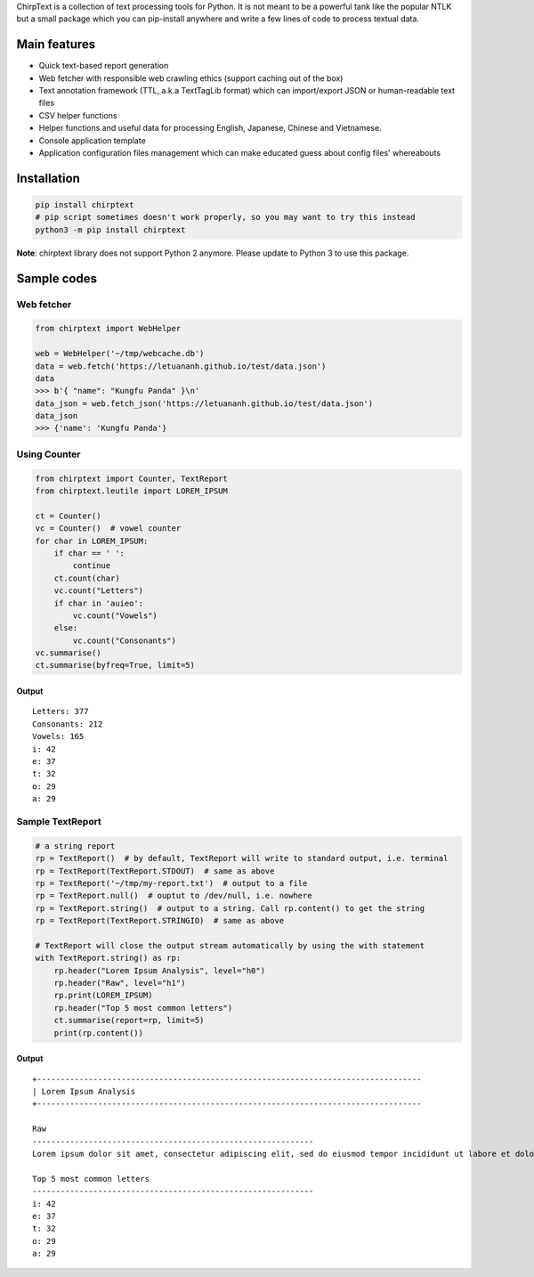 ChirpText is a collection of text processing tools for Python. It is not
meant to be a powerful tank like the popular NTLK but a small package
which you can pip-install anywhere and write a few lines of code to
process textual data.

Main features
=============

-  Quick text-based report generation
-  Web fetcher with responsible web crawling ethics (support caching out
   of the box)
-  Text annotation framework (TTL, a.k.a TextTagLib format) which can
   import/export JSON or human-readable text files
-  CSV helper functions
-  Helper functions and useful data for processing English, Japanese,
   Chinese and Vietnamese.
-  Console application template
-  Application configuration files management which can make educated
   guess about config files' whereabouts

Installation
============

.. code:: bash

    pip install chirptext
    # pip script sometimes doesn't work properly, so you may want to try this instead
    python3 -m pip install chirptext

**Note**: chirptext library does not support Python 2 anymore. Please
update to Python 3 to use this package.

Sample codes
============

Web fetcher
-----------

.. code:: python

    from chirptext import WebHelper

    web = WebHelper('~/tmp/webcache.db')
    data = web.fetch('https://letuananh.github.io/test/data.json')
    data
    >>> b'{ "name": "Kungfu Panda" }\n'
    data_json = web.fetch_json('https://letuananh.github.io/test/data.json')
    data_json
    >>> {'name': 'Kungfu Panda'}

Using Counter
-------------

.. code:: python

    from chirptext import Counter, TextReport
    from chirptext.leutile import LOREM_IPSUM

    ct = Counter()
    vc = Counter()  # vowel counter
    for char in LOREM_IPSUM:
        if char == ' ':
            continue
        ct.count(char)
        vc.count("Letters")
        if char in 'auieo':
            vc.count("Vowels")
        else:
            vc.count("Consonants")
    vc.summarise()
    ct.summarise(byfreq=True, limit=5)

Output
~~~~~~

::

    Letters: 377 
    Consonants: 212 
    Vowels: 165 
    i: 42 
    e: 37 
    t: 32 
    o: 29 
    a: 29 

Sample TextReport
-----------------

.. code:: python

    # a string report
    rp = TextReport()  # by default, TextReport will write to standard output, i.e. terminal
    rp = TextReport(TextReport.STDOUT)  # same as above
    rp = TextReport('~/tmp/my-report.txt')  # output to a file
    rp = TextReport.null()  # ouptut to /dev/null, i.e. nowhere
    rp = TextReport.string()  # output to a string. Call rp.content() to get the string
    rp = TextReport(TextReport.STRINGIO)  # same as above

    # TextReport will close the output stream automatically by using the with statement
    with TextReport.string() as rp:
        rp.header("Lorem Ipsum Analysis", level="h0")
        rp.header("Raw", level="h1")
        rp.print(LOREM_IPSUM)
        rp.header("Top 5 most common letters")
        ct.summarise(report=rp, limit=5)
        print(rp.content())

Output
~~~~~~

::

    +---------------------------------------------------------------------------------- 
    | Lorem Ipsum Analysis 
    +---------------------------------------------------------------------------------- 
     
    Raw 
    ------------------------------------------------------------ 
    Lorem ipsum dolor sit amet, consectetur adipiscing elit, sed do eiusmod tempor incididunt ut labore et dolore magna aliqua. Ut enim ad minim veniam, quis nostrud exercitation ullamco laboris nisi ut aliquip ex ea commodo consequat. Duis aute irure dolor in reprehenderit in voluptate velit esse cillum dolore eu fugiat nulla pariatur. Excepteur sint occaecat cupidatat non proident, sunt in culpa qui officia deserunt mollit anim id est laborum. 
     
    Top 5 most common letters
    ------------------------------------------------------------ 
    i: 42 
    e: 37 
    t: 32 
    o: 29 
    a: 29 
